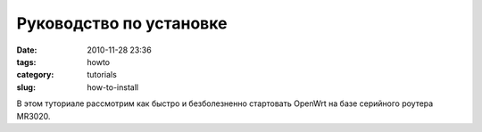 Руководство по установке
########################

:date: 2010-11-28 23:36
:tags: howto
:category: tutorials
:slug: how-to-install


В этом туториале рассмотрим как быстро и безболезненно стартовать OpenWrt на базе серийного роутера MR3020.